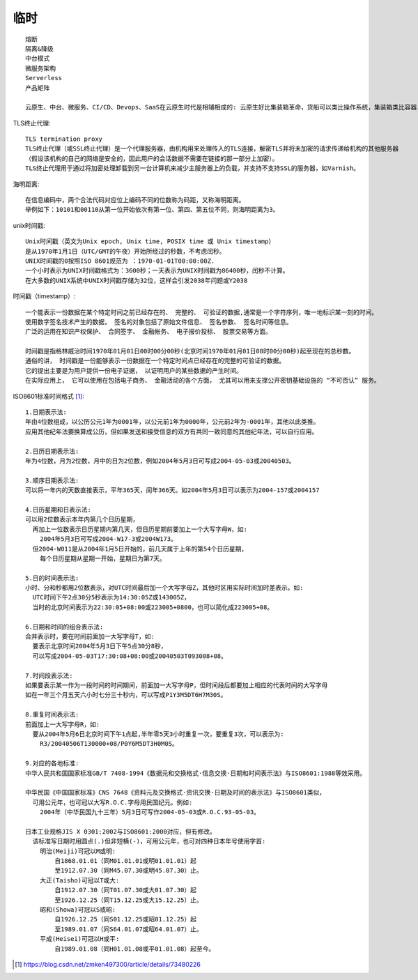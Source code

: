 临时
########

::

    熔断
    隔离&降级
    中台模式
    微服务架构
    Serverless
    产品矩阵

    云原生、中台、微服务、CI/CD、Devops、SaaS在云原生时代是相辅相成的: 云原生好比集装箱革命，货船可以类比操作系统，集装箱类比容器，里面装的货物则是一个个的微服务，吊臂、吊桥、起重机等自动化操作设备是Kubernetes，而一整套集装箱的操作方法和流程则是DevOps。所有这些加起来构成了现代PaaS所具备的能力：操作系统、集群管理、应用编排、应用发布、持续集成等等。

   

TLS终止代理::

    TLS termination proxy
    TLS终止代理（或SSL终止代理）是一个代理服务器，由机构用来处理传入的TLS连接，解密TLS并将未加密的请求传递给机构的其他服务器
    （假设该机构的自己的网络是安全的，因此用户的会话数据不需要在链接的那一部分上加密）。 
    TLS终止代理用于通过将加密处理卸载到另一台计算机来减少主服务器上的负载，并支持不支持SSL的服务器，如Varnish。

海明距离::

    在信息编码中，两个合法代码对应位上编码不同的位数称为码距，又称海明距离。
    举例如下：10101和00110从第一位开始依次有第一位、第四、第五位不同，则海明距离为3。


unix时间戳::

    Unix时间戳（英文为Unix epoch, Unix time, POSIX time 或 Unix timestamp）
    是从1970年1月1日（UTC/GMT的午夜）开始所经过的秒数，不考虑闰秒。
    UNIX时间戳的0按照ISO 8601规范为 ：1970-01-01T00:00:00Z.
    一个小时表示为UNIX时间戳格式为：3600秒；一天表示为UNIX时间戳为86400秒，闰秒不计算。
    在大多数的UNIX系统中UNIX时间戳存储为32位，这样会引发2038年问题或Y2038

时间戳（timestamp）::

    一个能表示一份数据在某个特定时间之前已经存在的、 完整的、 可验证的数据,通常是一个字符序列，唯一地标识某一刻的时间。
    使用数字签名技术产生的数据， 签名的对象包括了原始文件信息、 签名参数、 签名时间等信息。
    广泛的运用在知识产权保护、 合同签字、 金融帐务、 电子报价投标、 股票交易等方面。
    
    时间戳是指格林威治时间1970年01月01日00时00分00秒(北京时间1970年01月01日08时00分00秒)起至现在的总秒数。
    通俗的讲， 时间戳是一份能够表示一份数据在一个特定时间点已经存在的完整的可验证的数据。 
    它的提出主要是为用户提供一份电子证据， 以证明用户的某些数据的产生时间。
    在实际应用上， 它可以使用在包括电子商务、 金融活动的各个方面， 尤其可以用来支撑公开密钥基础设施的 “不可否认” 服务。

ISO8601标准时间格式 [1]_::

    1.日期表示法:
    年由4位数组成，以公历公元1年为0001年，以公元前1年为0000年，公元前2年为-0001年，其他以此类推。
    应用其他纪年法要换算成公历，但如果发送和接受信息的双方有共同一致同意的其他纪年法，可以自行应用。

    2.日历日期表示法:
    年为4位数，月为2位数，月中的日为2位数，例如2004年5月3日可写成2004-05-03或20040503。

    3.顺序日期表示法:
    可以将一年内的天数直接表示，平年365天，闰年366天。如2004年5月3日可以表示为2004-157或2004157

    4.日历星期和日表示法:
    可以用2位数表示本年内第几个日历星期，
      再加上一位数表示日历星期内第几天，但日历星期前要加上一个大写字母W，如:
        2004年5月3日可写成2004-W17-3或2004W173。
      但2004-W011是从2004年1月5日开始的，前几天属于上年的第54个日历星期，
        每个日历星期从星期一开始，星期日为第7天。

    5.日的时间表示法:
    小时、分和秒都用2位数表示，对UTC时间最后加一个大写字母Z，其他时区用实际时间加时差表示。如:
      UTC时间下午2点30分5秒表示为14:30:05Z或143005Z，
      当时的北京时间表示为22:30:05+08:00或223005+0800，也可以简化成223005+08。

    6.日期和时间的组合表示法:
    合并表示时，要在时间前面加一大写字母T，如:
      要表示北京时间2004年5月3日下午5点30分8秒，
      可以写成2004-05-03T17:30:08+08:00或20040503T093008+08。

    7.时间段表示法:
    如果要表示某一作为一段时间的时间期间，前面加一大写字母P，但时间段后都要加上相应的代表时间的大写字母
    如在一年三个月五天六小时七分三十秒内，可以写成P1Y3M5DT6H7M30S。

    8.重复时间表示法:
    前面加上一大写字母R，如:
      要从2004年5月6日北京时间下午1点起,半年零5天3小时重复一次，要重复3次，可以表示为:
        R3/20040506T130000+08/P0Y6M5DT3H0M0S。

    9.对应的各地标准:
    中华人民共和国国家标准GB/T 7408-1994《数据元和交换格式·信息交换·日期和时间表示法》与ISO8601:1988等效采用。

    中华民国《中国国家标准》CNS 7648《资料元及交换格式·资讯交换·日期及时间的表示法》与ISO8601类似，
      可用公元年，也可冠以大写R.O.C.字母用民国纪元。例如:
        2004年（中华民国九十三年）5月3日可写作2004-05-03或R.O.C.93-05-03。

    日本工业规格JIS X 0301:2002与ISO8601:2000对应，但有修改。
      该标准写日期时用圆点(.)但非短横(-)，可用公元年，也可对四种日本年号使用字首:
        明治(Meiji)可冠以M或明:
            自1868.01.01（同M01.01.01或明01.01.01）起
            至1912.07.30（同M45.07.30或明45.07.30）止。
        大正(Taisho)可冠以T或大:
            自1912.07.30（同T01.07.30或大01.07.30）起
            至1926.12.25（同T15.12.25或大15.12.25）止。
        昭和(Showa)可冠以S或昭:
            自1926.12.25（同S01.12.25或昭01.12.25）起
            至1989.01.07（同S64.01.07或昭64.01.07）止。
        平成(Heisei)可冠以H或平:
            自1989.01.08（同H01.01.08或平01.01.08）起至今。





.. [1] https://blog.csdn.net/zmken497300/article/details/73480226